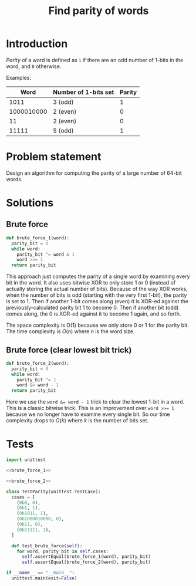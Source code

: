 #+title: Find parity of words
#+PROPERTY: header-args :noweb no-export
#+OPTIONS: H:5

* Introduction

/Parity/ of a word is defined as =1= if there are an odd number of 1-bits in the word, and =0= otherwise.

Examples:

|       Word | Number of 1-bits set | Parity |
|------------+----------------------+--------|
|       1011 | 3 (odd)              |      1 |
| 1000010000 | 2 (even)             |      0 |
|         11 | 2 (even)             |      0 |
|      11111 | 5 (odd)              |      1 |

* Problem statement

Design an algorithm for computing the parity of a large number of 64-bit words.

* Solutions

** Brute force

#+name: brute_force_1
#+begin_src python
def brute_force_1(word):
  parity_bit = 0
  while word:
    parity_bit ^= word & 1
    word >>= 1
  return parity_bit
#+end_src

This approach just computes the parity of a single word by examining every bit in the word. It also uses bitwise XOR to only store 1 or 0 (instead of actually storing the actual number of bits). Because of the way XOR works, when the number of bits is odd (starting with the very first 1-bit), the parity is set to 1. Then if another 1-bit comes along (even) it is XOR-ed against the previously-calculated parity bit 1 to become 0. Then if another bit (odd) comes along, the 0 is XOR-ed against it to become 1 again, and so forth.

The space complexity is O(1) because we only store 0 or 1 for the parity bit. The time complexity is $O(n)$ where $n$ is the word size.

** Brute force (clear lowest bit trick)

#+name: brute_force_2
#+begin_src python
def brute_force_2(word):
  parity_bit = 0
  while word:
    parity_bit ^= 1
    word &= word - 1
  return parity_bit
#+end_src

Here we use the ~word &= word - 1~ trick to clear the lowest 1-bit in a word. This is a classic bitwise trick. This is an improvement over ~word >>= 1~ because we no longer have to examine every single bit. So our time complexity drops to $O(k)$ where $k$ is the number of bits set.

* Tests

#+begin_src python :session test :tangle test_parity.py
import unittest

<<brute_force_1>>

<<brute_force_2>>

class TestParity(unittest.TestCase):
  cases = [
    (0b0, 0),
    (0b1, 1),
    (0b1011, 1),
    (0b1000010000, 0),
    (0b11, 0),
    (0b11111, 1),
  ]

  def test_brute_force(self):
    for word, parity_bit in self.cases:
      self.assertEqual(brute_force_1(word), parity_bit)
      self.assertEqual(brute_force_2(word), parity_bit)

if __name__ == "__main__":
  unittest.main(exit=False)
#+end_src

#+begin_comment
The below =__init__.py= bit allows Python to discover the unit tests.
#+end_comment

#+begin_src python :tangle __init__.py :exports none
#+end_src
